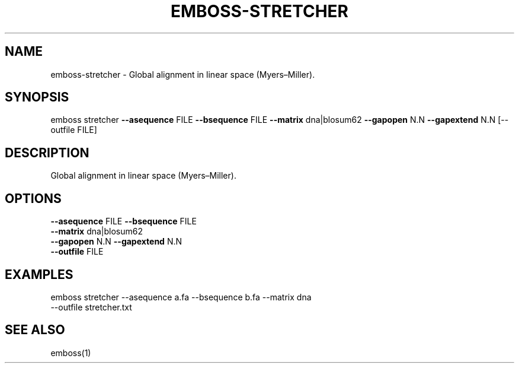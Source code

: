 .TH EMBOSS-STRETCHER 1 "2025-10-23" "embossers 0.1.28" "User Commands"
.SH NAME
emboss-stretcher \- Global alignment in linear space (Myers–Miller).
.SH SYNOPSIS
emboss stretcher \fB--asequence\fR FILE   \fB--bsequence\fR FILE
\fB--matrix\fR dna|blosum62
\fB--gapopen\fR N.N   \fB--gapextend\fR N.N
[--outfile FILE]
.SH DESCRIPTION
Global alignment in linear space (Myers–Miller).
.SH OPTIONS
.TP
\fB--asequence\fR FILE   \fB--bsequence\fR FILE
.TP
\fB--matrix\fR dna|blosum62
.TP
\fB--gapopen\fR N.N   \fB--gapextend\fR N.N
.TP
\fB--outfile\fR FILE

.SH EXAMPLES
.TP
emboss stretcher --asequence a.fa --bsequence b.fa --matrix dna --outfile stretcher.txt
.SH SEE ALSO
emboss(1)
